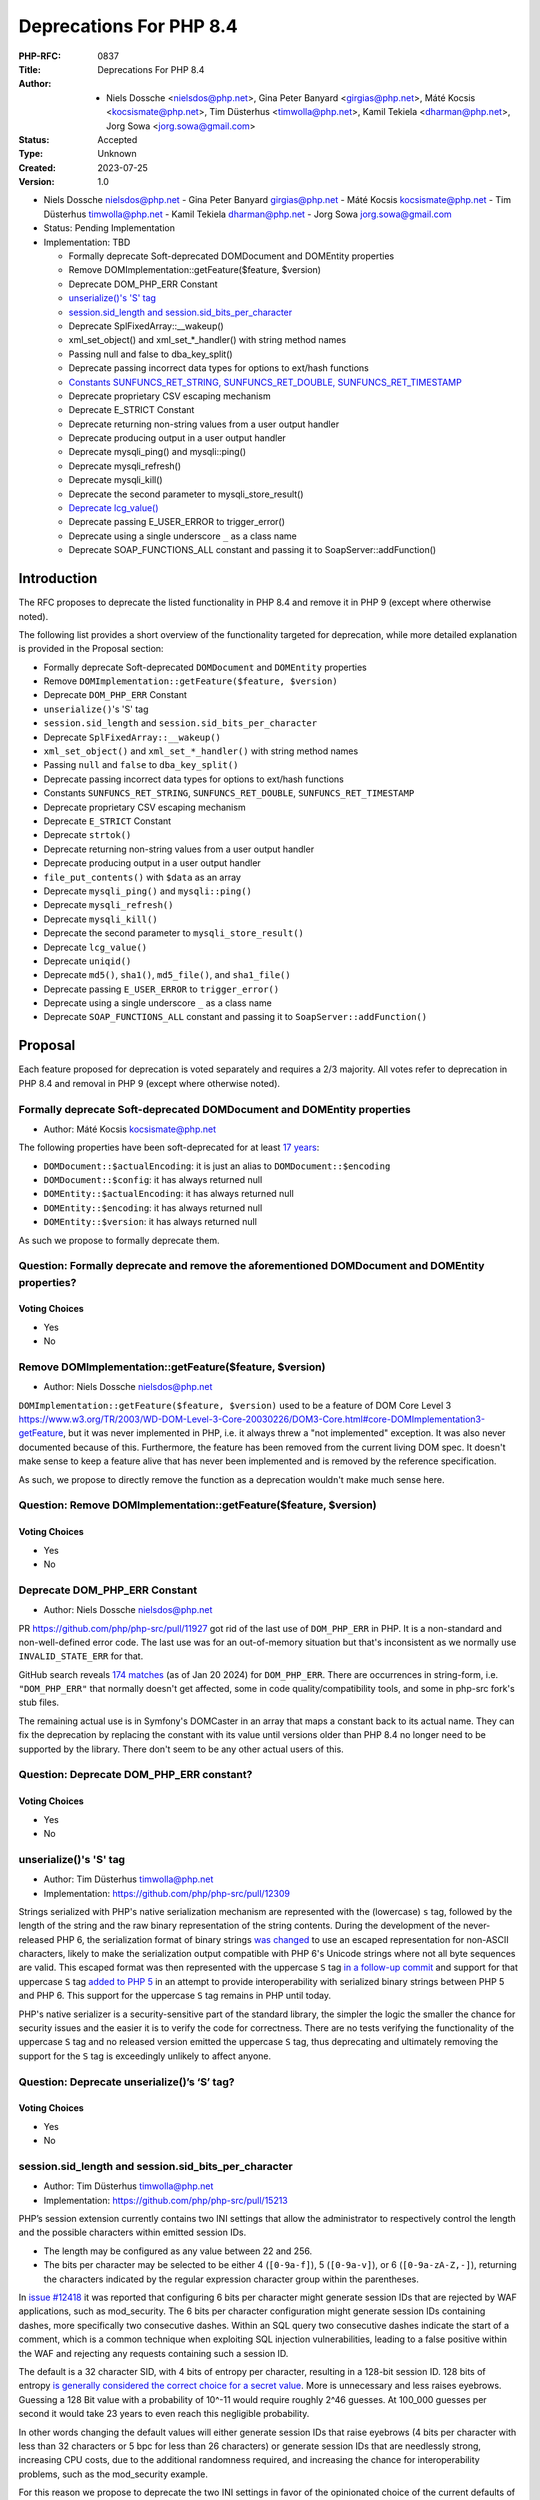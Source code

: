 Deprecations For PHP 8.4
========================

:PHP-RFC: 0837
:Title: Deprecations For PHP 8.4
:Author: - Niels Dossche <nielsdos@php.net>, Gina Peter Banyard <girgias@php.net>, Máté Kocsis <kocsismate@php.net>, Tim Düsterhus <timwolla@php.net>, Kamil Tekiela <dharman@php.net>, Jorg Sowa <jorg.sowa@gmail.com>
:Status: Accepted
:Type: Unknown
:Created: 2023-07-25
:Version: 1.0

-  Niels Dossche nielsdos@php.net
   -  Gina Peter Banyard girgias@php.net
   -  Máté Kocsis kocsismate@php.net
   -  Tim Düsterhus timwolla@php.net
   -  Kamil Tekiela dharman@php.net
   -  Jorg Sowa jorg.sowa@gmail.com

-  Status: Pending Implementation
-  Implementation: TBD

   -  Formally deprecate Soft-deprecated DOMDocument and DOMEntity
      properties
   -  Remove DOMImplementation::getFeature($feature, $version)
   -  Deprecate DOM_PHP_ERR Constant
   -  `unserialize()'s 'S'
      tag <https://github.com/php/php-src/commit/ecd11b968713025bba6fc145a0765f85f48a8a00>`__
   -  `session.sid_length and
      session.sid_bits_per_character <https://github.com/php/php-src/commit/e8ff7c70f9669f1a54c47c018ccc0f80bc0c929b>`__
   -  Deprecate SplFixedArray::__wakeup()
   -  xml_set_object() and xml_set_*_handler() with string method names
   -  Passing null and false to dba_key_split()
   -  Deprecate passing incorrect data types for options to ext/hash
      functions
   -  `Constants SUNFUNCS_RET_STRING, SUNFUNCS_RET_DOUBLE,
      SUNFUNCS_RET_TIMESTAMP <https://github.com/php/php-src/commit/b9fef523c14d77af038160df4d0150807d3fca53>`__
   -  Deprecate proprietary CSV escaping mechanism
   -  Deprecate E_STRICT Constant
   -  Deprecate returning non-string values from a user output handler
   -  Deprecate producing output in a user output handler
   -  Deprecate mysqli_ping() and mysqli::ping()
   -  Deprecate mysqli_refresh()
   -  Deprecate mysqli_kill()
   -  Deprecate the second parameter to mysqli_store_result()
   -  `Deprecate
      lcg_value() <https://github.com/php/php-src/commit/f5f92941537993d871888608dae224d1c0474786>`__
   -  Deprecate passing E_USER_ERROR to trigger_error()
   -  Deprecate using a single underscore ``_`` as a class name
   -  Deprecate SOAP_FUNCTIONS_ALL constant and passing it to
      SoapServer::addFunction()

Introduction
------------

The RFC proposes to deprecate the listed functionality in PHP 8.4 and
remove it in PHP 9 (except where otherwise noted).

The following list provides a short overview of the functionality
targeted for deprecation, while more detailed explanation is provided in
the Proposal section:

-  Formally deprecate Soft-deprecated ``DOMDocument`` and ``DOMEntity``
   properties
-  Remove ``DOMImplementation::getFeature($feature, $version)``
-  Deprecate ``DOM_PHP_ERR`` Constant
-  ``unserialize()``'s 'S' tag
-  ``session.sid_length`` and ``session.sid_bits_per_character``
-  Deprecate ``SplFixedArray::__wakeup()``
-  ``xml_set_object()`` and ``xml_set_*_handler()`` with string method
   names
-  Passing ``null`` and ``false`` to ``dba_key_split()``
-  Deprecate passing incorrect data types for options to ext/hash
   functions
-  Constants ``SUNFUNCS_RET_STRING``, ``SUNFUNCS_RET_DOUBLE``,
   ``SUNFUNCS_RET_TIMESTAMP``
-  Deprecate proprietary CSV escaping mechanism
-  Deprecate ``E_STRICT`` Constant
-  Deprecate ``strtok()``
-  Deprecate returning non-string values from a user output handler
-  Deprecate producing output in a user output handler
-  ``file_put_contents()`` with ``$data`` as an array
-  Deprecate ``mysqli_ping()`` and ``mysqli::ping()``
-  Deprecate ``mysqli_refresh()``
-  Deprecate ``mysqli_kill()``
-  Deprecate the second parameter to ``mysqli_store_result()``
-  Deprecate ``lcg_value()``
-  Deprecate ``uniqid()``
-  Deprecate ``md5()``, ``sha1()``, ``md5_file()``, and ``sha1_file()``
-  Deprecate passing ``E_USER_ERROR`` to ``trigger_error()``
-  Deprecate using a single underscore ``_`` as a class name
-  Deprecate ``SOAP_FUNCTIONS_ALL`` constant and passing it to
   ``SoapServer::addFunction()``

Proposal
--------

Each feature proposed for deprecation is voted separately and requires a
2/3 majority. All votes refer to deprecation in PHP 8.4 and removal in
PHP 9 (except where otherwise noted).

Formally deprecate Soft-deprecated DOMDocument and DOMEntity properties
~~~~~~~~~~~~~~~~~~~~~~~~~~~~~~~~~~~~~~~~~~~~~~~~~~~~~~~~~~~~~~~~~~~~~~~

-  Author: Máté Kocsis kocsismate@php.net

The following properties have been soft-deprecated for at least `17
years <https://github.com/php/doc-en/commit/7fde5c7d758f8c2809fec99ce36b05043847224a>`__:

-  ``DOMDocument::$actualEncoding``: it is just an alias to
   ``DOMDocument::$encoding``
-  ``DOMDocument::$config``: it has always returned null
-  ``DOMEntity::$actualEncoding``: it has always returned null
-  ``DOMEntity::$encoding``: it has always returned null
-  ``DOMEntity::$version``: it has always returned null

As such we propose to formally deprecate them.

Question: Formally deprecate and remove the aforementioned DOMDocument and DOMEntity properties?
~~~~~~~~~~~~~~~~~~~~~~~~~~~~~~~~~~~~~~~~~~~~~~~~~~~~~~~~~~~~~~~~~~~~~~~~~~~~~~~~~~~~~~~~~~~~~~~~

Voting Choices
^^^^^^^^^^^^^^

-  Yes
-  No

Remove DOMImplementation::getFeature($feature, $version)
~~~~~~~~~~~~~~~~~~~~~~~~~~~~~~~~~~~~~~~~~~~~~~~~~~~~~~~~

-  Author: Niels Dossche nielsdos@php.net

``DOMImplementation::getFeature($feature, $version)`` used to be a
feature of DOM Core Level 3
https://www.w3.org/TR/2003/WD-DOM-Level-3-Core-20030226/DOM3-Core.html#core-DOMImplementation3-getFeature,
but it was never implemented in PHP, i.e. it always threw a "not
implemented" exception. It was also never documented because of this.
Furthermore, the feature has been removed from the current living DOM
spec. It doesn't make sense to keep a feature alive that has never been
implemented and is removed by the reference specification.

As such, we propose to directly remove the function as a deprecation
wouldn't make much sense here.

Question: Remove DOMImplementation::getFeature($feature, $version)
~~~~~~~~~~~~~~~~~~~~~~~~~~~~~~~~~~~~~~~~~~~~~~~~~~~~~~~~~~~~~~~~~~

.. _voting-choices-1:

Voting Choices
^^^^^^^^^^^^^^

-  Yes
-  No

Deprecate DOM_PHP_ERR Constant
~~~~~~~~~~~~~~~~~~~~~~~~~~~~~~

-  Author: Niels Dossche nielsdos@php.net

PR https://github.com/php/php-src/pull/11927 got rid of the last use of
``DOM_PHP_ERR`` in PHP. It is a non-standard and non-well-defined error
code. The last use was for an out-of-memory situation but that's
inconsistent as we normally use ``INVALID_STATE_ERR`` for that.

GitHub search reveals `174
matches <https://github.com/search?q=DOM_PHP_ERR+language%3APHP&type=code&l=PHP>`__
(as of Jan 20 2024) for ``DOM_PHP_ERR``. There are occurrences in
string-form, i.e. ``"DOM_PHP_ERR"`` that normally doesn't get affected,
some in code quality/compatibility tools, and some in php-src fork's
stub files.

The remaining actual use is in Symfony's DOMCaster in an array that maps
a constant back to its actual name. They can fix the deprecation by
replacing the constant with its value until versions older than PHP 8.4
no longer need to be supported by the library. There don't seem to be
any other actual users of this.

Question: Deprecate DOM_PHP_ERR constant?
~~~~~~~~~~~~~~~~~~~~~~~~~~~~~~~~~~~~~~~~~

.. _voting-choices-2:

Voting Choices
^^^^^^^^^^^^^^

-  Yes
-  No

unserialize()'s 'S' tag
~~~~~~~~~~~~~~~~~~~~~~~

-  Author: Tim Düsterhus timwolla@php.net
-  Implementation: https://github.com/php/php-src/pull/12309

Strings serialized with PHP's native serialization mechanism are
represented with the (lowercase) ``s`` tag, followed by the length of
the string and the raw binary representation of the string contents.
During the development of the never-released PHP 6, the serialization
format of binary strings `was
changed <https://github.com/php/php-src/commit/1f2d5e3b00d19bd6d0db40d7fc2badaa2d65082e>`__
to use an escaped representation for non-ASCII characters, likely to
make the serialization output compatible with PHP 6's Unicode strings
where not all byte sequences are valid. This escaped format was then
represented with the uppercase ``S`` tag `in a follow-up
commit <https://github.com/php/php-src/commit/7ccba6624df074051f24efabd5d88d9c0d2a8ec0>`__
and support for that uppercase ``S`` tag `added to PHP
5 <https://github.com/php/php-src/commit/8f5310afad0eeef6f2e45a03f6ff7d4a2a7653ce>`__
in an attempt to provide interoperability with serialized binary strings
between PHP 5 and PHP 6. This support for the uppercase ``S`` tag
remains in PHP until today.

PHP's native serializer is a security-sensitive part of the standard
library, the simpler the logic the smaller the chance for security
issues and the easier it is to verify the code for correctness. There
are no tests verifying the functionality of the uppercase ``S`` tag and
no released version emitted the uppercase ``S`` tag, thus deprecating
and ultimately removing the support for the ``S`` tag is exceedingly
unlikely to affect anyone.

Question: Deprecate unserialize()’s ‘S’ tag?
~~~~~~~~~~~~~~~~~~~~~~~~~~~~~~~~~~~~~~~~~~~~

.. _voting-choices-3:

Voting Choices
^^^^^^^^^^^^^^

-  Yes
-  No

session.sid_length and session.sid_bits_per_character
~~~~~~~~~~~~~~~~~~~~~~~~~~~~~~~~~~~~~~~~~~~~~~~~~~~~~

-  Author: Tim Düsterhus timwolla@php.net
-  Implementation: https://github.com/php/php-src/pull/15213

PHP’s session extension currently contains two INI settings that allow
the administrator to respectively control the length and the possible
characters within emitted session IDs.

-  The length may be configured as any value between 22 and 256.
-  The bits per character may be selected to be either 4 (``[0-9a-f]``),
   5 (``[0-9a-v]``), or 6 (``[0-9a-zA-Z,-]``), returning the characters
   indicated by the regular expression character group within the
   parentheses.

In `issue #12418 <https://github.com/php/php-src/issues/12418>`__ it was
reported that configuring 6 bits per character might generate session
IDs that are rejected by WAF applications, such as mod_security. The 6
bits per character configuration might generate session IDs containing
dashes, more specifically two consecutive dashes. Within an SQL query
two consecutive dashes indicate the start of a comment, which is a
common technique when exploiting SQL injection vulnerabilities, leading
to a false positive within the WAF and rejecting any requests containing
such a session ID.

The default is a 32 character SID, with 4 bits of entropy per character,
resulting in a 128-bit session ID. 128 bits of entropy `is generally
considered the correct choice for a secret
value <https://security.stackexchange.com/a/102163/21705>`__. More is
unnecessary and less raises eyebrows. Guessing a 128 Bit value with a
probability of 10^-11 would require roughly 2^46 guesses. At 100_000
guesses per second it would take 23 years to even reach this negligible
probability.

In other words changing the default values will either generate session
IDs that raise eyebrows (4 bits per character with less than 32
characters or 5 bpc for less than 26 characters) or generate session IDs
that are needlessly strong, increasing CPU costs, due to the additional
randomness required, and increasing the chance for interoperability
problems, such as the mod_security example.

For this reason we propose to deprecate the two INI settings in favor of
the opinionated choice of the current defaults of a 32 character
hexadecimal session ID.

The hexadecimal character set is not expected to cause any
interoperability issues, as it is the most limited one of the currently
available ones and hexadecimal identifiers are likely the most commonly
used. While this would increase the length of the session ID from the
previous minimum of 22 characters (which is a secure choice when
combined with 6 bits per character) to 32, we do not expect this to be
an issue in practice. The difference in traffic is minimal and a
hexadecimal session ID is trivially packed into a 16 Byte binary string
using ``hex2bin()``, should storage requirements of the session backend
be a concern.

Question: Deprecate the INI settings ‘session.sid_length’ and ‘session.sid_bits_per_character’?
~~~~~~~~~~~~~~~~~~~~~~~~~~~~~~~~~~~~~~~~~~~~~~~~~~~~~~~~~~~~~~~~~~~~~~~~~~~~~~~~~~~~~~~~~~~~~~~

.. _voting-choices-4:

Voting Choices
^^^^^^^^^^^^^^

-  Yes
-  No

Deprecate SplFixedArray::__wakeup()
~~~~~~~~~~~~~~~~~~~~~~~~~~~~~~~~~~~

-  Author: Gina Peter Banyard girgias@php.net
-  Implementation: https://github.com/php/php-src/pull/9704

``SplFixedArray`` never implemented the ``__sleep()`` magic methods and
since PHP 8.2 it implements the ``__serialize()`` and
``__unserialize()`` magic methods, meaning userland classes extending
``SplFixedArray`` must override those new methods.

As such the ``SplFixedArray::__wakeup()`` is pointless and should be
deprecated.

Question: Deprecate SplFixedArray::__wakeup()?
~~~~~~~~~~~~~~~~~~~~~~~~~~~~~~~~~~~~~~~~~~~~~~

.. _voting-choices-5:

Voting Choices
^^^^^^^^^^^^^^

-  Yes
-  No

xml_set_object() and xml_set_*_handler() with string method names
~~~~~~~~~~~~~~~~~~~~~~~~~~~~~~~~~~~~~~~~~~~~~~~~~~~~~~~~~~~~~~~~~

-  Author: Gina Peter Banyard girgias@php.net

The XML extension allows registering callbacks that are invoked when
encountering certain XML triggers, such as the start of a new element or
a processing instruction, via the relevant ``xml_set_*_handler()``
function.

However, these functions also allow setting a method name, as a string,
that should be called on the object provided via ``xml_set_object()``.
This behaviour is very strange and seems to date prior to the
introduction of proper callables for object methods via the
``[$objInstance, 'methodName']`` syntax.

The proposal is to deprecate the ``xml_set_object()`` function and
passing non-callable strings to the ``xml_set_*_handler()`` functions.
This would also mean to unset a handler the value of ``null`` must be
used instead of an empty string which is also currently allowed.

Question: Deprecate xml_set_object() and xml_set_*_handler() with string method names
~~~~~~~~~~~~~~~~~~~~~~~~~~~~~~~~~~~~~~~~~~~~~~~~~~~~~~~~~~~~~~~~~~~~~~~~~~~~~~~~~~~~~

.. _voting-choices-6:

Voting Choices
^^^^^^^^^^^^^^

-  Yes
-  No

Deprecate passing null and false to dba_key_split()
~~~~~~~~~~~~~~~~~~~~~~~~~~~~~~~~~~~~~~~~~~~~~~~~~~~

-  Author: Gina Peter Banyard girgias@php.net

The signature of ``dba_key_split()`` is currently
``function dba_key_split(string|false|null $key): array|false {}``.

However, passing ``null`` or ``false`` to this function will make it
immediately return ``false``, this is the case since at least PHP 5.3,
probably earlier.

Moreover, since PHP 8.0, this is the only way for this function to
return ``false``.

The proposal is to deprecate passing ``null`` and ``false`` to the
``$key`` parameter, which will allow to clean up the return type of this
function in the next major version to just ``array``.

Question: Deprecate passing null and false to dba_key_split()
~~~~~~~~~~~~~~~~~~~~~~~~~~~~~~~~~~~~~~~~~~~~~~~~~~~~~~~~~~~~~

.. _voting-choices-7:

Voting Choices
^^^^^^^^^^^^^^

-  Yes
-  No

Deprecate passing incorrect data types for options to ext/hash functions
~~~~~~~~~~~~~~~~~~~~~~~~~~~~~~~~~~~~~~~~~~~~~~~~~~~~~~~~~~~~~~~~~~~~~~~~

-  Author: Niels Dossche nielsdos@php.net

Some hash functions in ext/hash allow passing additional options via an
array. The murmur and xxhash family support taking an integer "seed",
and xxh3 furthermore allows a string "secret".

There's a problem with the implementation however in the sense that if
you pass a "seed" of a type other than an integer or a "secret" of a
type other than string, then these options are silently ignored. This
was first reported on our bugtracker:
https://github.com/php/php-src/issues/10305. This causes bugs because
programmers are led to believe that their options are being applied but
in reality they're not. The proposal is to deprecate passing incorrect
types for these options, and make this scenario throw a ValueError in
the next major version of PHP.

To assess the impact I performed two tests: one for xxh3 and one for
murmur. For xxh3, I performed a simple
``grep -rn --include \*.php xxh3`` search in the sources for the top 2K
packagist packages. None of them used xxh3 with the options array and so
none of them can be affected by this deprecation. For murmur, I
performed a simple ``grep -rn --include \*.php murmur`` search in the
sources for the top 2K packagist packages. I found no uses of the hash
function with this algorithm. Although this gives an indication, I
expect most usages to be not in libraries but in end users code.

Question: Deprecate passing incorrect data types for options to ext/hash functions
~~~~~~~~~~~~~~~~~~~~~~~~~~~~~~~~~~~~~~~~~~~~~~~~~~~~~~~~~~~~~~~~~~~~~~~~~~~~~~~~~~

.. _voting-choices-8:

Voting Choices
^^^^^^^^^^^^^^

-  Yes
-  No

Constants SUNFUNCS_RET_STRING, SUNFUNCS_RET_DOUBLE, SUNFUNCS_RET_TIMESTAMP
~~~~~~~~~~~~~~~~~~~~~~~~~~~~~~~~~~~~~~~~~~~~~~~~~~~~~~~~~~~~~~~~~~~~~~~~~~

-  Author: Jorg Sowa jorg.sowa@gmail.com
-  Implementation: https://github.com/php/php-src/pull/12978

The functions ``date_sunrise()``/``date_sunset()`` are `already
deprecated since PHP 8.1 </rfc/deprecations_php_8_1>`__ and will be
removed in the next major version.

The proposal is to deprecate constants ``SUNFUNCS_RET_STRING``,
``SUNFUNCS_RET_DOUBLE``, and ``SUNFUNCS_RET_TIMESTAMP`` which are used
exclusively with those functions.

Question: Deprecate constants SUNFUNCS_RET_STRING, SUNFUNCS_RET_DOUBLE, and SUNFUNCS_RET_TIMESTAMP?
~~~~~~~~~~~~~~~~~~~~~~~~~~~~~~~~~~~~~~~~~~~~~~~~~~~~~~~~~~~~~~~~~~~~~~~~~~~~~~~~~~~~~~~~~~~~~~~~~~~

.. _voting-choices-9:

Voting Choices
^^^^^^^^^^^^^^

-  Yes
-  No

Deprecate proprietary CSV escaping mechanism
~~~~~~~~~~~~~~~~~~~~~~~~~~~~~~~~~~~~~~~~~~~~

-  Author: Gina Peter Banyard girgias@php.net

This proposes to enact step 2 of the `Kill proprietary CSV escaping
mechanism </rfc/kill-csv-escaping>`__ RFC. Which is to deprecate passing
a non-empty string to the ``$escape`` parameter to all the CSV related
functions, effectively disabling our problematic escaping mechanism.

This issue has once again appeared to cause issues for users as a new
`GitHub issue <https://github.com/php/doc-en/issues/3086>`__ was raised
recently about this topic.

The affected functions are:

-  ``fputcsv()``
-  ``fgetcsv()``
-  ``str_getcsv()``

and the following ``SplFileObject`` methods:

-  ``SplFileObject::setCsvControl()``
-  ``SplFileObject::getCsvControl()``
-  ``SplFileObject::fputcsv()``
-  ``SplFileObject::fgetcsv()``

Question: Deprecate passing a non-empty string to the $escape parameter
~~~~~~~~~~~~~~~~~~~~~~~~~~~~~~~~~~~~~~~~~~~~~~~~~~~~~~~~~~~~~~~~~~~~~~~

.. _voting-choices-10:

Voting Choices
^^^^^^^^^^^^^^

-  Yes
-  No

Remove E_STRICT error level and deprecate E_STRICT constant
~~~~~~~~~~~~~~~~~~~~~~~~~~~~~~~~~~~~~~~~~~~~~~~~~~~~~~~~~~~

-  Authors: Jorg Sowa jorg.sowa@gmail.com, Michael Voříšek (mvorisek)
-  Implementation: https://github.com/php/php-src/pull/13053

The ``E_STRICT`` error level was primarily used in PHP 5 to point out
bad coding practices. Most of those errors where `reclassified in PHP
7.0 </rfc/reclassify_e_strict>`__, however it was still in use
in-between PHP 7.0 and 7.4 for the `mysqli
extension <https://github.com/php/php-src/pull/4406>`__ and
`htmlentities() function <https://github.com/php/php-src/pull/4407>`__,
most references to ``E_STRICT`` within engine tests were `removed in a
PR in 2019 <https://github.com/php/php-src/pull/4401>`__.

Because this error level has no meaning anymore, we propose to remove
the ``E_STRICT`` error level and deprecate the ``E_STRICT`` constant.

It should be noted that in theory external extensions could still emit a
``E_STRICT`` level error, but this seems unlikely.

Question: Remove the E_STRICT Error Level and Deprecate the E_STRICT constant?
~~~~~~~~~~~~~~~~~~~~~~~~~~~~~~~~~~~~~~~~~~~~~~~~~~~~~~~~~~~~~~~~~~~~~~~~~~~~~~

.. _voting-choices-11:

Voting Choices
^^^^^^^^^^^^^^

-  Yes
-  No

Deprecate strtok() function
~~~~~~~~~~~~~~~~~~~~~~~~~~~

-  Author: Michael Voříšek (mvorisek)

The ``strtok()`` is a wrapper around the C function of the same name and
is used to split a string into tokens.

The design of this function is rather problematic and incompatible with
named arguments. The first call to the function requires the string to
tokenize and the initial delimiter, while follow-up calls must only
provide the next delimiter. As such this function is stateful and stores
the string to tokenize and how far along the string it has already
tokenized.

This means it is possible to affect the state of this function from
different scopes, which is very surprising, unintuitive, and potentially
hard to debug (e.g. if the function is called from different fibers, or
`from within a function <https://3v4l.org/eplIO>`__).

In general there are more appropriate alternatives such as ``strpos()``,
``explode()``, ``preg_split()``, or writing a proper parser for more
complicated situations.

Therefore, we propose to deprecate the ``strtok()`` function.

Question: Deprecate strtok()?
~~~~~~~~~~~~~~~~~~~~~~~~~~~~~

.. _voting-choices-12:

Voting Choices
^^^^^^^^^^^^^^

-  Yes
-  No

Deprecate returning non-string values from a user output handler
~~~~~~~~~~~~~~~~~~~~~~~~~~~~~~~~~~~~~~~~~~~~~~~~~~~~~~~~~~~~~~~~

-  Author: Gina Peter Banyard girgias@php.net

PHP's output buffering mechanism has some quirks due to its age. One of
them is how the return value of a userland callback is treated. The
documentation has indicated for a long time that the callback should
return a string, however for most values it will try to cast the return
value to a string. This is an issue because if the return value is an
array it will be converted to the string ``Array`` but the warning will
be suppressed as the output of the warning has nowhere to go.

Moreover, it treats the values ``true`` and ``false`` as special. A
return value of ``true`` is treated like a context reset, which is
identical to returning an empty string. A return value of ``false`` is
treated like a failure to process the buffer, which will cause the
handler to be disabled and pass the input buffer to the next output
handler in the stack.

As the behaviour of returning values other than ``string`` from an
output buffer is unintuitive we propose deprecating this behaviour.

Return values of ``true`` should be changed to an empty string, and if
``false`` is returned, we think it would be better to throw an exception
instead.

For more information see the documentation:
https://www.php.net/manual/en/outcontrol.user-level-output-buffers.php

Question: Deprecate returning non-string values from a user output buffer handler?
~~~~~~~~~~~~~~~~~~~~~~~~~~~~~~~~~~~~~~~~~~~~~~~~~~~~~~~~~~~~~~~~~~~~~~~~~~~~~~~~~~

.. _voting-choices-13:

Voting Choices
^^^^^^^^^^^^^^

-  Yes
-  No

Deprecate producing output in a user output handler
~~~~~~~~~~~~~~~~~~~~~~~~~~~~~~~~~~~~~~~~~~~~~~~~~~~

-  Author: Gina Peter Banyard girgias@php.net

Because an output handler should just be manipulating the incoming
buffer, any output that it produces is discarded. As such, issues within
an output handler can go unnoticed and be hard to debug.

Therefore, we propose deprecating producing any output in an output
handler, in the same way as attempting to use an output buffering
function in an output handler will emit a Fatal Error.

Question: Deprecate producing output in a user output handler?
~~~~~~~~~~~~~~~~~~~~~~~~~~~~~~~~~~~~~~~~~~~~~~~~~~~~~~~~~~~~~~

.. _voting-choices-14:

Voting Choices
^^^^^^^^^^^^^^

-  Yes
-  No

file_put_contents() with $data as an array
~~~~~~~~~~~~~~~~~~~~~~~~~~~~~~~~~~~~~~~~~~

-  Author: Gina Peter Banyard girgias@php.net

Passing an array as the ``$data`` parameter is a surprising and unknown
feature of the ``file_put_contents()`` function. However, if the array
is not fully comprised of strings a partial write can occur as an
exception might occur during the conversion of the value to string, or
simply because another file acquired a lock on it.

One potential solution to this problem is to first loop through the
values to check that they are strings, however this means looping twice
over the values, once to check, a second time to write entry by entry.

Another potential annoyance is that the ``array`` type cannot be widened
to ``iterable`` as there is no reliable way to determine how an object
implementing ``Stringable`` and ``Traversable`` should be interpreted.

An analysis using Exakat on private and public codebases reveals that
this feature is barely used only by a few libraries, which seem to boil
down to the following:

-  ``symfony/error-handler/DebugClassLoader.php``
-  ``symfony/http-kernel/Profiler/FileProfilerStorage.php``
-  ``laminas/laminas-validator/bin/update_hostname_validator.php``
-  ``scssphp/scssphp/src/Cache.php``

As such, we propose to deprecate using an ``array`` for the ``$data``
argument of ``file_put_contents()``

The simplest replacement is:
``file_put_contents($filename, implode('', $data))``, however one can
also open the file and use a ``foreach`` loop to append every individual
item.

Question: Deprecate using an array as the $data argument for file_put_contents()
~~~~~~~~~~~~~~~~~~~~~~~~~~~~~~~~~~~~~~~~~~~~~~~~~~~~~~~~~~~~~~~~~~~~~~~~~~~~~~~~

.. _voting-choices-15:

Voting Choices
^^^^^^^^^^^^^^

-  Yes
-  No

mysqli_ping() and mysqli::ping()
~~~~~~~~~~~~~~~~~~~~~~~~~~~~~~~~

-  Authors: Gina Peter Banyard girgias@php.net, Kamil Tekiela
   dharman@php.net
-  Implementation: https://github.com/php/php-src/pull/11945

The purpose of ``mysqli_ping()`` and ``$mysqli->ping()`` is to check
whether the connection is live and attempt reconnection if it is not.
This only works if mysqli is compiled with libmysql. The support for
this has been removed in PHP 8.2. As it's no longer possible to use
automatic reconnection in PHP 8.2, the ``mysqli_ping()`` function has
become useless.

For users who simply want to check if the connection is alive, they can
use ``DO 1`` or similar SQL query to see if it succeeds. There is no
need to offer such functionality in PHP anymore.

See reasoning:
https://github.com/php/php-src/pull/11912#issuecomment-1671762583

Question: Deprecate mysqli_ping() and mysqli::ping()?
~~~~~~~~~~~~~~~~~~~~~~~~~~~~~~~~~~~~~~~~~~~~~~~~~~~~~

.. _voting-choices-16:

Voting Choices
^^^^^^^^^^^^^^

-  Yes
-  No

Deprecate mysqli_refresh()
~~~~~~~~~~~~~~~~~~~~~~~~~~

-  Author: Kamil Tekiela dharman@php.net
-  Implementation and more explanations can be found at:
   https://github.com/php/php-src/pull/11929

The ``mysqli_refresh()`` function and its OO counterpart
``$mysqli->refresh()`` are just a wrapper for the ``COM_REFRESH``
command. The ``COM_REFRESH`` command has been deprecated as of MySQL
5.7. The ``mysqli_refresh()`` function has very easy alternatives as
it's just a binary protocol version of the SQL ``FLUSH`` command. On top
of this, the FLUSH command accepts more parameters than the COM_REFRESH
command, which makes ``mysqli_refresh()`` the worse option of the two.

The proposal is to deprecate the ``mysqli_refresh()`` function and its
OO counterpart, and promote usage of SQL queries, e.g.
``FLUSH LOGS, FLUSH TABLES, FLUSH HOSTS`` etc.

All of the MYSQLI_REFRESH_\* constants will be removed too.

Question: Deprecate mysqli_refresh(), mysqli::refresh() and related constants?
~~~~~~~~~~~~~~~~~~~~~~~~~~~~~~~~~~~~~~~~~~~~~~~~~~~~~~~~~~~~~~~~~~~~~~~~~~~~~~

.. _voting-choices-17:

Voting Choices
^^^^^^^^^^^^^^

-  Yes
-  No

Deprecate mysqli_kill()
~~~~~~~~~~~~~~~~~~~~~~~

-  Author: Kamil Tekiela dharman@php.net
-  Implementation: https://github.com/php/php-src/pull/11926

The ``mysqli_kill()`` function and its OO counterpart
``$mysqli->kill()`` are just a wrapper for the ``COM_PROCESS_KILL``
command. The ``COM_PROCESS_KILL`` command has been deprecated as of
MySQL 5.7. The usage of this command is to kill a running MySQL process.
It's the same as executing ``KILL processlist_id`` SQL statement.

The only issue with deprecating this function in PHP is the way in which
it has been used in PHP unit tests. The ``mysqli_kill()`` function has
been used in PHP unit tests to kill the same MySQL process that has
executed the command, effectively killing itself. Using the ``KILL`` SQL
command would have resulted in PHP throwing an error about interrupted
connection, while using the ``mysqli_kill()`` function does not.
Suicidal use of this function was unlikely to be an intended use case.
There's no reason to support such behaviour from mysqli. Users who truly
need this behaviour can emulate it in userland using the ``KILL``
statement.

The proposal is to deprecate the ``mysqli_kill()`` function and
``$mysqli->kill()``, in favour of using the ``KILL`` statement.

Question: Deprecate mysqli_kill() and mysqli::kill()?
~~~~~~~~~~~~~~~~~~~~~~~~~~~~~~~~~~~~~~~~~~~~~~~~~~~~~

.. _voting-choices-18:

Voting Choices
^^^^^^^^^^^^^^

-  Yes
-  No

Deprecate the second parameter to mysqli_store_result()
~~~~~~~~~~~~~~~~~~~~~~~~~~~~~~~~~~~~~~~~~~~~~~~~~~~~~~~

-  Author: Kamil Tekiela dharman@php.net
-  Implementation: https://github.com/php/php-src/pull/11926

The ``mysqli_store_result()`` function used to have second parameter
called ``$mode``. As of PHP 8.1, this parameter is no longer used. As
this parameter is due for removal in PHP 9.0 and users might unknowingly
still use it, the proposal is to deprecate this parameter and the
associated constant ``MYSQLI_STORE_RESULT_COPY_DATA``. See
https://www.php.net/manual/en/mysqli.store-result.php

Question: Deprecate the second parameter to mysqli_store_result()?
~~~~~~~~~~~~~~~~~~~~~~~~~~~~~~~~~~~~~~~~~~~~~~~~~~~~~~~~~~~~~~~~~~

.. _voting-choices-19:

Voting Choices
^^^^^^^^^^^^^^

-  Yes
-  No

Deprecate lcg_value()
~~~~~~~~~~~~~~~~~~~~~

-  Author: Tim Düsterhus timwolla@php.net
-  Implementation: https://github.com/php/php-src/pull/15211

The ``lcg_value()`` function is documented to return “A pseudo random
float value between 0.0 and 1.0, inclusive” and also “lcg_value()
returns a pseudo random number in the range of (0, 1)”, the latter of
which is generally understood as an open interval, excluding the
boundary values, indicated by the use of round parentheses. This makes
the documentation about the returned range contradict itself.

Looking at the implementation, the function is able to return one of
2147483562 different floats between ``4.6566130000000002e-10`` and
``0.99999832898966134`` (both inclusive). The returned floats are
however *not* uniformly distributed within this interval, because the
internal step size ``4.6566128730773926e-10`` that transform a randomly
generated integer between 1 and 2147483562 into a float does not always
result in a float that can be represented exactly, resulting in
effective distances of ``4.6566128730773926e-10`` for most results,
``4.6566139833004172e-10`` for others and a much smaller distance of
``1.2790449366306689e-08`` between the highest possible return value and
``1.0``.

The internally used “Combined LCG” RNG to generate the random integer
between ``1`` and ``2147483562`` cannot be usefully be used for any
other purpose, for example generating uniformly selected integers,
either, because it cannot generate ``0`` and because the upper bound is
not a value directly below a power of two, requiring expensive
post-processing compared to the other engines available to userland
(Mt19937, Xoshiro256StarStar, and PcgOneseq128XslRr64).

Furthermore the current implementation makes it possible for the seeding
to generate degenerate internal states that either cut the period short,
prevent some of results from being returned, or may generate a zero
value.

The current state of the function makes it unfit for any serious usage,
returning uniformly distributed results is the bare minimum one expects
from a random number generator, unless a specific distribution is
requested.

While it would be possible to fix the internal implementation as the RNG
is not seedable from userland, this would technically still be a
breaking change and it would not really improve the situation for the
end user.

Even when the function would generate a uniformly generated integer
between 0 and 1 (both excluded) to keep main semantics the current
interval boundaries, the results would not be particularly useful.
Expanding the values onto a larger interval would re-introduce a bias,
as explained in the warning box on the `documentation page for
``\Random\Randomizer::nextFloat()`` <https://www.php.net/manual/en/random-randomizer.nextfloat.php>`__.
Generating values from an open interval as a building block is also much
less useful compared to a right-open interval that would include the
lower bound as a possible return value.

Furthermore the function name is not particularly well-chosen. It does
not indicate what the function does and references the underlying
Combined LCG as an implementation detail within the ``lcg_`` prefix of
the function name.

Since PHP 8.3, PHP provides ``\Random\Randomizer::getFloat()`` as a safe
solution to generate uniformly distributed floats within arbitrary
intervals.

As the function cannot be used in a safe way, except possibly for
obscure use-cases, we propose the deprecation of it. It is possible to
polyfill the functionality for users that rely on this peculiar
behavior. An implementation based on the CSPRNG that avoids the issues
of the Combined LCG would be as follows:

.. code:: php

   function lcg_value(): float {
     return random_int(1, 2147483562) * 4.656613e-10;
   }

Question: Deprecate lcg_value()?
~~~~~~~~~~~~~~~~~~~~~~~~~~~~~~~~

.. _voting-choices-20:

Voting Choices
^^^^^^^^^^^^^^

-  Yes
-  No

Deprecate uniqid()
~~~~~~~~~~~~~~~~~~

-  Author: Tim Düsterhus timwolla@php.net

The ``uniqid()`` function is documented to “Generate a unique ID”. The
documentation further expands on this that the returned value is a “[…]
timestamp based unique identifier as a string”. In other words, the
``uniqid()`` function is just a formatter for the current time.

While the ``uniqid()`` function makes sure to not generate the same
timestamp for two consecutive calls, it nevertheless is incapable of
actually guaranteeing that a unique ID is generated:

::

     * Concurrent requests, for example by using multiple php-fpm workers on the same system, or when running the application on multiple servers, might call <php>uniqid()</php> at exactly the same point in time.
     * An NTP client might move the clock backwards, for example if the hardware clock of the system in question is ticking too fast.

The function also takes a ``$prefix`` parameter, which as per the
documentation may be used to, for example, ensure per-host IDs by adding
a hostname prefix to every generated ID. This however does not protect
against the clock moving backwards and is also hard to apply to separate
multiple FPM workers within the same pool. It also requires manual
effort on the user’s end to make the function safe to use.

Likewise the function also provides a ``$more_entropy`` parameter adding
at most 32 bits of entropy to distinguish different values generated in
the same microsecond. 32 bits of randomness is generally insufficient to
guarantee uniqueness in the long term, especially if generated IDs are
shared outside of a single application with other applications also
leveraging ``uniqid()``. As a comparison: The two behaviorally closest
ID standards, UUIDv7 and ULIDs only use a timestamp with millisecond
precision, but include 80 bits of randomness, resulting in 38 bits of
effective additional randomness compared to ``uniqid()``.

A GitHub search for ``"uniqid()" language:PHP`` reveals 136k results
where ``uniqid()`` is not called with the ``$more_entropy`` parameter
set to ``true``, which is the bare minimum to consider the usage safe.
Right on the first page of the results, a bare call to ``uniqid()`` is
`used to generate a security-sensitive “email reset”
token <https://github.com/HackerExperience/legacy/blob/5605b69400f9d91e951e71336e53c7040983d628/reset.php#L36>`__
that is trivially guessable by knowing when the token was generated.

However even when specifying ``$more_entropy`` as ``true``, ``uniqid()``
is often used in places where an *unguessable* rather than just a unique
value is required. The previously mentioned “email reset” token would be
such a place. Enumerating the 32 bits of randomness added is trivial for
an attacker. Often complex, but ultimately meaningless, constructions,
such as passing the output of ``uniqid()`` `through a hash
function <https://github.com/manxoom/Ecommerce/blob/88b50675007ecc86bef8320e4be760e540c3277c/cart.php#L11>`__,
are used. The use of a hash function does not increase the
unpredictability of the underlying value, because it cannot add entropy.

As users rely on ``uniqid()``\ ’s output format, it is not possible to
adjust the behavior to make the function safer to use, except by adding
more optional parameters that users will need to remember to add.

While there may be situations where ``uniqid()`` can safely be used,
they are few and far between. The results of the GitHub search make it
clear that users inappropriately use ``uniqid()`` for security-sensitive
code, despite the warnings in the documentation. We expect most of them
to be better served by using a purpose-built solution to safely generate
a random string or random identifier.

This includes:

-  ``\bin2hex(\random_bytes(16))`` to generate a printable and secure
   random string (e.g. an access token).
-  The ramsey/uuid library to generate database identifiers.
-  PHP’s ``\Random\Randomizer::getBytesFromString()`` method to generate
   random strings with a specific format.
-  PHP’s ``\DateTimeImmutable::format()`` method to generate a
   time-based string when uniqueness is only a best-effort requirement.
-  PHP’s ``tempnam()`` function to generate a filename for a temporary
   file. Incidentally the `amount of randomness of this function has
   been increased in PHP
   8.4 <https://github.com/php/php-src/pull/14364>`__, to prevent a
   possible attack vector using guessable filenames.
-  PHP’s ``tmpfile()`` function if just a temporary file handle (without
   knowing the filename) is required.

To gently nudge users away from ``uniqid()`` towards safer or
more-standard alternatives in newly written code, we propose to
deprecate ``uniqid()``.

We acknowledge that there is a vast collection of existing code that
uses ``uniqid()``. While it is likely often the case that these usages
are unsafe and should be replaced, this may not necessarily easy, due to
consumers expecting a specific ID format. As such the removal of
``uniqid()`` will likely have a large impact on existing code to the
point where users will hold off upgrading their PHP versions to not
break their application.

As the internal implementation of ``uniqid()`` is low-maintenance and
does not otherwise interact with the language’s behavior, keeping
``uniqid()`` available indefinitely is possible. Therefore we propose
just a deprecation, **without any specific plans for the removal** of
the ``uniqid()`` function. To ease planning on the user’s end, the
``uniqid()`` function shall remain available for at least 5 years or at
least another full major version cycle, whichever is longer. This means
it **may be removed in PHP 10 at the earliest** and the removal shall be
part of a fresh RFC vote.

A polyfill (64 bit PHP only) is as follows:

.. code:: php

   function my_uniqid(string $prefix = '', bool $more_entropy = false) {
       static $last = null;
       do {
           $microtime = \microtime();
       } while ($microtime === $last);
       $last = $microtime;

       [$usec, $sec] = \explode(" ", $microtime, 2);
       $usec = \substr($usec, 2);
       $usec %= 0x100000;

       if ($more_entropy) {
           $seed = (((float)random_int(0, 4294967295)) / 4294967295) * 10.0;

           return \sprintf("%s%08x%05x%.8F", $prefix, $sec, $usec, $seed);
       } else {
           return \sprintf("%s%08x%05x", $prefix, $sec, $usec);
       }
   }

Question: Deprecate uniqid()?
~~~~~~~~~~~~~~~~~~~~~~~~~~~~~

.. _voting-choices-21:

Voting Choices
^^^^^^^^^^^^^^

-  Yes
-  No

Deprecate md5(), sha1(), md5_file(), and sha1_file()
~~~~~~~~~~~~~~~~~~~~~~~~~~~~~~~~~~~~~~~~~~~~~~~~~~~~

-  Author: Tim Düsterhus timwolla@php.net

The cryptographic checksum MD5 and SHA-1 are considered broken for their
main use of verifying the authenticity of a a payload or message and
should be replaced by a hash function from the SHA-2 family (e.g.
SHA-256) or another cryptographic hash function that is still considered
to be secure.

Unfortunately these cryptographically secure hash functions are only
available by means of the generic ``hash()`` function (and the closely
related ``hash_init()``, ``hash_file()``, and ``hash_hmac`` functions),
making using them more verbose and thus seemingly more complicated than
the standalone ``md5()``, ``sha1()``, ``md5_file()``, and
``sha1_file()`` functions, which likely are available as standalone
functions for historic versions only - the ext/hash extension is only
required as of PHP 7.4 - and also do not support the incremental hashing
by means of the ``hash_init()`` functionality.

To encourage users to use a secure hash functions, instead of using an
insecure algorithm, because the code is shorter, we propose to deprecate
standalone functions. This also keeps the documentation simpler, because
these closely related functions do not each need to be explained by
themselves and also slims down the list of functions in the standard
library.

Users may replace the use of the standalone functions as follows if they
still require the use of MD5 and SHA-1:

-  ``md5($data, $binary = false)`` →
   ``hash('md5', $data, $binary = false)``
-  ``sha1($data, $binary = false)`` →
   ``hash('sha1', $data, $binary = false)``
-  ``md5_file($filename, $binary = false)`` →
   ``hash_file('md5', $filename, $binary = false)``
-  ``sha1_file($filename, $binary = false)`` →
   ``hash_file('sha1', $filename, $binary = false)``

Only the standalone functions shall be deprecated. The MD5 and SHA-1
algorithm shall remain available without deprecations by means of the
``hash()`` function family. Despite being insecure for verifying the
authenticity of a payload, there are use cases that are still considered
secure and using the MD5 and SHA-1 algorithms might also be necessary
for interoperability with existing legacy systems.

We acknowledge that there is a vast collection of existing code that
uses these standalone functions. As such the removal of them will likely
have a large impact on existing code, despite there being a direct
replacement that can be automated with tools such as Rector or using IDE
assistance.

As the internal implementation of these standalone functions is
low-maintenance and does not otherwise interact with the language’s
behavior, keeping them available indefinitely is possible. Therefore we
propose just a deprecation, **without any specific plans for the
removal** of the standalone functions. To ease planning on the user’s
end, the standalone functions shall remain available for at least 5
years or at least another full major version cycle, whichever is longer.
This means it **may be removed in PHP 10 at the earliest** and the
removal shall be part of a fresh RFC vote.

Question: Deprecate md5(), sha1(), md5_file(), and sha1_file()?
~~~~~~~~~~~~~~~~~~~~~~~~~~~~~~~~~~~~~~~~~~~~~~~~~~~~~~~~~~~~~~~

.. _voting-choices-22:

Voting Choices
^^^^^^^^^^^^^^

-  Yes
-  No

Deprecate passing E_USER_ERROR to trigger_error()
~~~~~~~~~~~~~~~~~~~~~~~~~~~~~~~~~~~~~~~~~~~~~~~~~

-  Author: Gina Peter Banyard girgias@php.net

Using ``E_USER_ERROR`` with ``trigger_error()`` triggers PHP's bailout
mechanism, which means that it triggers the equivalent of a Fatal Error.
This mechanism is generaly reserved for severe engine failures, such as
being unable to allocate memory.

The problems of the bailout mechanism is explained in detail in the
`"Issues with fatal errors" section of the Exceptions in the engine (for
PHP
7) <https://wiki.php.net/rfc/engine_exceptions_for_php7#issues_with_fatal_errors>`__
RFC. Some of them are:

-  ``finally`` blocks are not executed
-  Destructors are not executed

Moreover, it is in theory possible to "catch" a E_USER_ERROR via an
error handler defined with ``set_error_handler()`` by returning
``true``, this is problematic as the execution will be returned to the
code that called ``trigger_error()``. Which it is unlikely to be able to
handle.

Using exceptions instead solves all the above problems, and allows
catching the error outside the problematic code path.

If the desired outcome is to terminate the program with no possible way
to recover one should use the ``exit()`` function with a string
argument.

Therefore we propose to deprecate passing ``E_USER_ERROR`` to
``trigger_error()``

Question: Deprecate passing E_USER_ERROR to trigger_error()
~~~~~~~~~~~~~~~~~~~~~~~~~~~~~~~~~~~~~~~~~~~~~~~~~~~~~~~~~~~

.. _voting-choices-23:

Voting Choices
^^^^^^^^^^^^^^

-  Yes
-  No

Deprecate using a single underscore ``_`` as a class name
~~~~~~~~~~~~~~~~~~~~~~~~~~~~~~~~~~~~~~~~~~~~~~~~~~~~~~~~~

-  Author: Gina Peter Banyard girgias@php.net

Currently class names must be a valid label name (meaning they follow
the same rules as variables and function names) and thus can start with
an underscore ``_``. It may also be \*just\* an underscore:

.. code:: php

   class _ {}

The main motivation to deprecate using a single underscore ``_`` as a
class name is that ``_`` conflicts with a potential wildcard pattern for
the `Pattern Matching RFC </rfc/pattern-matching>`__, which is generally
the token used for such a wildcard in other programming languages that
support pattern matching.

The impact of this deprecation should be non-existent. An analysis using
Exakat revealed that no one uses a class name of ``_``.

Question: Deprecate using a single underscore as a class name?
~~~~~~~~~~~~~~~~~~~~~~~~~~~~~~~~~~~~~~~~~~~~~~~~~~~~~~~~~~~~~~

.. _voting-choices-24:

Voting Choices
^^^^^^^^^^^^^^

-  Yes
-  No

Deprecate SOAP_FUNCTIONS_ALL constant and passing it to SoapServer::addFunction()
~~~~~~~~~~~~~~~~~~~~~~~~~~~~~~~~~~~~~~~~~~~~~~~~~~~~~~~~~~~~~~~~~~~~~~~~~~~~~~~~~

-  Author: Gina Peter Banyard girgias@php.net

The ``SOAP_FUNCTIONS_ALL`` constant's sole purpose is to make all PHP
functions available to client to use on the SOAP server.

This is of dubious use and potential security issue.

We therefore propose deprecating this function and passing an integer to
``SoapServer::addFunction()`` as the only valid integer value it accepts
is ``SOAP_FUNCTIONS_ALL``.

Question: Deprecate SOAP_FUNCTIONS_ALL constant and passing it to SoapServer::addFunction()?
~~~~~~~~~~~~~~~~~~~~~~~~~~~~~~~~~~~~~~~~~~~~~~~~~~~~~~~~~~~~~~~~~~~~~~~~~~~~~~~~~~~~~~~~~~~~

.. _voting-choices-25:

Voting Choices
^^^^^^^^^^^^^^

-  Yes
-  No

Backward Incompatible Changes
-----------------------------

For PHP 8.4 additional deprecation notices will be emitted. The actual
removal of the affected functionality will happen no earlier than PHP 9.

Removed from this proposal
--------------------------

The following entries were originally added to this proposal and then
dropped.

Constant SID
~~~~~~~~~~~~

This was deprecated as part of `Deprecate GET/POST
sessions </rfc/deprecate-get-post-sessions>`__ RFC.

Deprecate E_USER_ERROR constant
~~~~~~~~~~~~~~~~~~~~~~~~~~~~~~~

This is removed to be tackled as a later point in time as not to affect
the error_reporting INI setting and corresponding function.

Additional Metadata
-------------------

:Implementation: TBD - Formally deprecate Soft-deprecated DOMDocument and DOMEntity properties - Remove DOMImplementation::getFeature($feature, $version) - Deprecate DOM_PHP_ERR Constant - `unserialize()'s 'S' tag <https://github.com/php/php-src/commit/ecd11b968713025bba6fc145a0765f85f48a8a00>`__ - `session.sid_length and session.sid_bits_per_character <https://github.com/php/php-src/commit/e8ff7c70f9669f1a54c47c018ccc0f80bc0c929b>`__ - Deprecate SplFixedArray::__wakeup() - xml_set_object() and xml_set_*_handler() with string method names - Passing null and false to dba_key_split() - Deprecate passing incorrect data types for options to ext/hash functions - `Constants SUNFUNCS_RET_STRING, SUNFUNCS_RET_DOUBLE, SUNFUNCS_RET_TIMESTAMP <https://github.com/php/php-src/commit/b9fef523c14d77af038160df4d0150807d3fca53>`__ - Deprecate proprietary CSV escaping mechanism - Deprecate E_STRICT Constant - Deprecate returning non-string values from a user output handler - Deprecate producing output in a user output handler - Deprecate mysqli_ping() and mysqli::ping() - Deprecate mysqli_refresh() - Deprecate mysqli_kill() - Deprecate the second parameter to mysqli_store_result() - `Deprecate lcg_value() <https://github.com/php/php-src/commit/f5f92941537993d871888608dae224d1c0474786>`__ - Deprecate passing E_USER_ERROR to trigger_error() - Deprecate using a single underscore ``_`` as a class name - Deprecate SOAP_FUNCTIONS_ALL constant and passing it to SoapServer::addFunction()
:Original Authors: - Niels Dossche nielsdos@php.net - Gina Peter Banyard girgias@php.net - Máté Kocsis kocsismate@php.net - Tim Düsterhus timwolla@php.net - Kamil Tekiela dharman@php.net - Jorg Sowa jorg.sowa@gmail.com
:Original Status: Pending Implementation
:Slug: deprecations_php_8_4
:Wiki URL: https://wiki.php.net/rfc/deprecations_php_8_4
